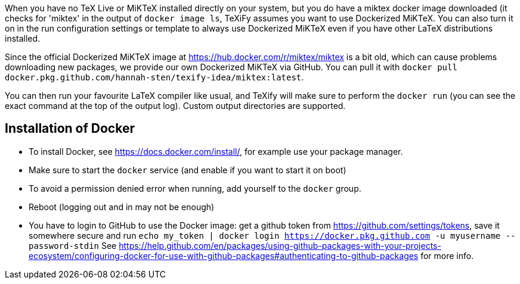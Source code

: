 When you have no TeX Live or MiKTeX installed directly on your system, but you do have a miktex docker image downloaded (it checks for 'miktex' in the output of `docker image ls`, TeXiFy assumes you want to use Dockerized MiKTeX.
You can also turn it on in the run configuration settings or template to always use Dockerized MiKTeX even if you have other LaTeX distributions installed.


Since the official Dockerized MiKTeX image at https://hub.docker.com/r/miktex/miktex is a bit old, which can cause problems downloading new packages, we provide our own Dockerized MiKTeX via GitHub.
You can pull it with `docker pull docker.pkg.github.com/hannah-sten/texify-idea/miktex:latest`.

You can then run your favourite LaTeX compiler like usual, and TeXify will make sure to perform the `docker run` (you can see the exact command at the top of the output log).
Custom output directories are supported.

== Installation of Docker

* To install Docker, see https://docs.docker.com/install/, for example use your package manager.
* Make sure to start the `docker` service (and enable if you want to start it on boot)
* To avoid a permission denied error when running, add yourself to the `docker` group.
* Reboot (logging out and in may not be enough)
* You have to login to GitHub to use the Docker image: get a github token from https://github.com/settings/tokens, save it somewhere secure and run `echo my_token | docker login https://docker.pkg.github.com -u myusername --password-stdin`
See https://help.github.com/en/packages/using-github-packages-with-your-projects-ecosystem/configuring-docker-for-use-with-github-packages#authenticating-to-github-packages for more info.
